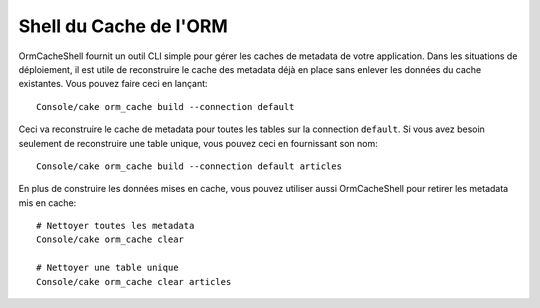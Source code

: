 Shell du Cache de l'ORM
#######################

OrmCacheShell fournit un outil CLI simple pour gérer les caches de metadata de
votre application. Dans les situations de déploiement, il est utile de
reconstruire le cache des metadata déjà en place sans enlever les données du
cache existantes. Vous pouvez faire ceci en lançant::

    Console/cake orm_cache build --connection default

Ceci va reconstruire le cache de metadata pour toutes les tables sur la
connection ``default``. Si vous avez besoin seulement de reconstruire une table
unique, vous pouvez ceci en fournissant son nom::

    Console/cake orm_cache build --connection default articles

En plus de construire les données mises en cache, vous pouvez utiliser aussi
OrmCacheShell pour retirer les metadata mis en cache::

    # Nettoyer toutes les metadata
    Console/cake orm_cache clear

    # Nettoyer une table unique
    Console/cake orm_cache clear articles

